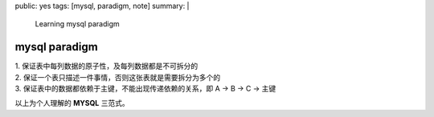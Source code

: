 public: yes
tags: [mysql, paradigm, note]
summary: |
  Learning mysql paradigm

mysql paradigm
^^^^^^^^^^^^^^^^^^^^^^^^^^^^^^^^^

| 1. 保证表中每列数据的原子性，及每列数据都是不可拆分的
| 2. 保证一个表只描述一件事情，否则这张表就是需要拆分为多个的
| 3. 保证表中的数据都依赖于主键，不能出现传递依赖的关系，即 A -> B -> C -> 主键

以上为个人理解的 **MYSQL** 三范式。
